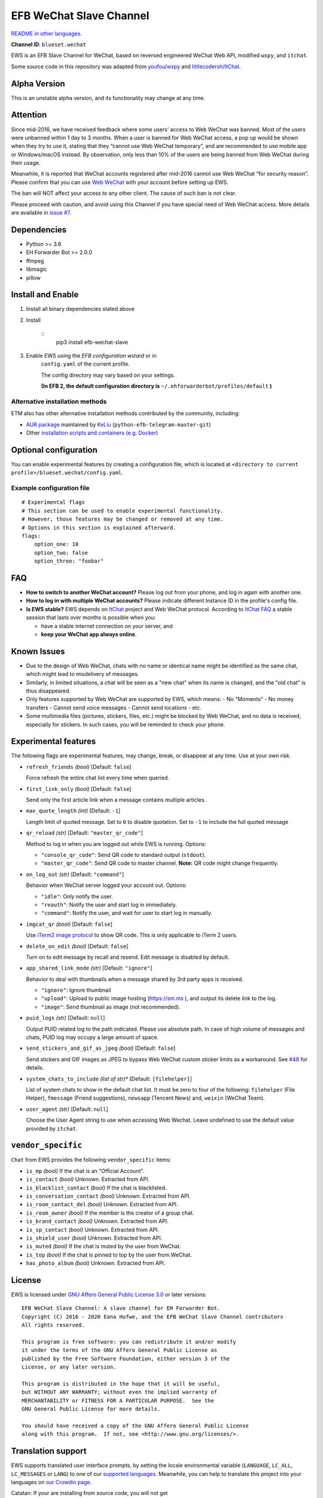 
EFB WeChat Slave Channel
************************

.. image:: https://img.shields.io/pypi/v/efb-wechat-slave.svg
   :target: https://pypi.org/project/efb-wechat-slave/
   :alt: PyPI release

.. image:: https://github.com/blueset/efb-wechat-slave/workflows/Tests/badge.svg
   :target: https://github.com/blueset/efb-wechat-slave/actions
   :alt: Tests status

.. image:: https://pepy.tech/badge/efb-wechat-slave/month
   :target: https://pepy.tech/project/efb-wechat-slave
   :alt: Downloads per month

.. image:: https://d322cqt584bo4o.cloudfront.net/ehforwarderbot/localized.svg
   :target: https://crowdin.com/project/ehforwarderbot/
   :alt: Translate this project

.. image:: https://github.com/blueset/efb-wechat-slave/raw/master/banner.png
   :alt: Banner

.. image:: https://i.imgur.com/dCZfh14.png
   :alt: This project proudly supports #SayNoToWeChat campaign.

`README in other languages <.>`_.

**Channel ID**: ``blueset.wechat``

EWS is an EFB Slave Channel for WeChat, based on reversed engineered
WeChat Web API, modified ``wxpy``, and ``itchat``.

Some source code in this repository was adapted from \ `youfou/wxpy
<https://github.com/youfou/wxpy>`_ and `littlecodersh/ItChat
<https://github.com/littlecodersh/ItChat/>`_.


Alpha Version
=============

This is an unstable alpha version, and its functionality may change at
any time.


Attention
=========

Since mid-2016, we have received feedback where some users’ access to
Web WeChat was banned. Most of the users were unbanned within 1 day to
3 months. When a user is banned for Web WeChat access, a pop up would
be shown when they try to use it, stating that they “cannot use Web
WeChat temporary”, and are recommended to use mobile app or
Windows/macOS instead. By observation, only less than 10% of the users
are being banned from Web WeChat during their usage.

Meanwhile, it is reported that WeChat accounts registered after
mid-2016 cannot use Web WeChat “for security reason”. Please confirm
that you can use `Web WeChat <https://web.wechat.com/>`_ with your
account before setting up EWS.

The ban will NOT affect your access to any other client. The cause of
such ban is not clear.

Please proceed with caution, and avoid using this Channel if you have
special need of Web WeChat access. More details are available in
`issue #7 <https://github.com/blueset/efb-wechat-slave/issues/7>`_.


Dependencies
============

* Python >= 3.6

* EH Forwarder Bot >= 2.0.0

* ffmpeg

* libmagic

* pillow


Install and Enable
==================

1. Install all binary dependencies stated above

2. Install

    ::
       pip3 install efb-wechat-slave

3. Enable EWS using the *EFB configuration wizard* or in
    ``config.yaml`` of the current profile.

    The config directory may vary based on your settings.

    **(In EFB 2, the default configuration directory is**
    ``~/.ehforwarderbot/profiles/default`` **)**


Alternative installation methods
--------------------------------

ETM also has other alternative installation methods contributed by the
community, including:

* `AUR package
  <https://aur.archlinux.org/packages/python-efb-telegram-master-git>`_
  maintained by `KeLiu <https://github.com/specter119>`_
  (``python-efb-telegram-master-git``)

* Other `installation scripts and containers (e.g. Docker)
  <https://efb-modules.1a23.studio#scripts-and-containers-eg-docker>`_


Optional configuration
======================

You can enable experimental features by creating a configuration file,
which is located at \ ``<directory to current
profile>/blueset.wechat/config.yaml``.


Example configuration file
--------------------------

::

   # Experimental flags
   # This section can be used to enable experimental functionality.
   # However, those features may be changed or removed at any time.
   # Options in this section is explained afterward.
   flags:
       option_one: 10
       option_two: false
       option_three: "foobar"


FAQ
===

* **How to switch to another WeChat account?** Please log out from
  your phone, and log in again with another one.

* **How to log in with multiple WeChat accounts?** Please indicate
  different Instance ID in the profile's config file.

* **Is EWS stable?** EWS depends on \ `ItChat
  <https://github.com/littlecodersh/ItChat>`_ project and Web WeChat
  protocol. According to `ItChat FAQ
  <https://itchat.readthedocs.io/zh/latest/FAQ/>`_ a stable session
  that lasts over months is possible when you:

  * have a stable internet connection on your server, and

  * **keep your WeChat app always online**.


Known Issues
============

* Due to the design of Web WeChat, chats with no name or identical
  name might be identified as the same chat, which might lead to
  misdelivery of messages.

* Similarly, in limited situations, a chat will be seen as a "new
  chat" when its name is changed, and the "old chat" is thus
  disappeared.

* Only features supported by Web WeChat are supported by EWS, which
  means: - No "Moments" - No money transfers - Cannot send voice
  messages - Cannot send locations - etc.

* Some multimedia files (pictures, stickers, files, etc.) might be
  blocked by Web WeChat, and no data is received, especially for
  stickers. In such cases, you will be reminded to check your phone.


Experimental features
=====================

The following flags are experimental features, may change, break, or
disappear at any time. Use at your own risk.

* ``refresh_friends`` *(bool)* [Default: ``false``]

  Force refresh the entire chat list every time when queried.

* ``first_link_only`` *(bool)* [Default: ``false``]

  Send only the first article link when a message contains multiple
  articles.

* ``max_quote_length`` *(int)* [Default: ``-1``]

  Length limit of quoted message. Set to ``0`` to disable quotation.
  Set to ``-1`` to include the full quoted message

* ``qr_reload`` *(str)* [Default: ``"master_qr_code"``]

  Method to log in when you are logged out while EWS is running.
  Options:

  * ``"console_qr_code"``: Send QR code to standard output
    (``stdout``).

  * ``"master_qr_code"``: Send QR code to master channel. **Note:** QR
    code might change frequently.

* ``on_log_out`` *(str)* [Default: ``"command"``]

  Behavior when WeChat server logged your account out. Options:

  * ``"idle"``: Only notify the user.

  * ``"reauth"``: Notify the user and start log in immediately.

  * ``"command"``: Notify the user, and wait for user to start log in
    manually.

* ``imgcat_qr`` *(bool)* [Default: ``false``]

  Use `iTerm2 image protocol
  <https://www.iterm2.com/documentation-images.html>`_ to show QR
  code. This is only applicable to iTerm 2 users.

* ``delete_on_edit`` *(bool)* [Default: ``false``]

  Turn on to edit message by recall and resend. Edit message is
  disabled by default.

* ``app_shared_link_mode`` *(str)* [Default: ``"ignore"``]

  Behavior to deal with thumbnails when a message shared by 3rd party
  apps is received.

  * ``"ignore"``: Ignore thumbnail

  * ``"upload"``: Upload to public image hosting (https://sm.ms ), and
    output its delete link to the log.

  * ``"image"``: Send thumbnail as image (not recommended).

* ``puid_logs`` *(str)* [Default: ``null``]

  Output PUID related log to the path indicated. Please use absolute
  path. In case of high volume of messages and chats, PUID log may
  occupy a large amount of space.

* ``send_stickers_and_gif_as_jpeg`` *(bool)* [Default: ``false``]

  Send stickers and GIF images as JPEG to bypass Web WeChat custom
  sticker limits as a workaround. See `#48
  <https://ews.1a23.studio/issues/48>`_ for details.

* ``system_chats_to_include`` *(list of str)** [Default:
  ``[filehelper]``]

  List of system chats to show in the default chat list. It must be
  zero to four of the following: ``filehelper`` (File Helper),
  ``fmessage`` (Friend suggestions), ``newsapp`` (Tencent News) and,
  ``weixin`` (WeChat Team).

* ``user_agent`` *(str)* [Default: ``null``]

  Choose the User Agent string to use when accessing Web Wechat. Leave
  undefined to use the default value provided by ``itchat``.


``vendor_specific``
===================

``Chat`` from EWS provides the following ``vendor_specific`` items:

* ``is_mp`` *(bool)* If the chat is an "Official Account".

* ``is_contact`` *(bool)* Unknown. Extracted from API.

* ``is_blacklist_contact`` *(bool)* If the chat is blacklisted.

* ``is_conversation_contact`` *(bool)* Unknown. Extracted from API.

* ``is_room_contact_del`` *(bool)* Unknown. Extracted from API.

* ``is_room_owner`` *(bool)* If the member is the creator of a group
  chat.

* ``is_brand_contact`` *(bool)* Unknown. Extracted from API.

* ``is_sp_contact`` *(bool)* Unknown. Extracted from API.

* ``is_shield_user`` *(bool)* Unknown. Extracted from API.

* ``is_muted`` *(bool)* If the chat is muted by the user from WeChat.

* ``is_top`` *(bool)* If the chat is pinned to top by the user from
  WeChat.

* ``has_photo_album`` *(bool)* Unknown. Extracted from API.


License
=======

EWS is licensed under `GNU Affero General Public License 3.0
<https://www.gnu.org/licenses/agpl-3.0.txt>`_ or later versions:

::

   EFB WeChat Slave Channel: A slave channel for EH Forwarder Bot.
   Copyright (C) 2016 - 2020 Eana Hufwe, and the EFB WeChat Slave Channel contributors
   All rights reserved.

   This program is free software: you can redistribute it and/or modify
   it under the terms of the GNU Affero General Public License as
   published by the Free Software Foundation, either version 3 of the
   License, or any later version.

   This program is distributed in the hope that it will be useful,
   but WITHOUT ANY WARRANTY; without even the implied warranty of
   MERCHANTABILITY or FITNESS FOR A PARTICULAR PURPOSE.  See the
   GNU General Public License for more details.

   You should have received a copy of the GNU Affero General Public License
   along with this program.  If not, see <http://www.gnu.org/licenses/>.


Translation support
===================

EWS supports translated user interface prompts, by setting the locale
environmental variable (``LANGUAGE``, ``LC_ALL``, ``LC_MESSAGES`` or
``LANG``) to one of our \ `supported languages
<https://crowdin.com/project/ehforwarderbot/>`_. Meanwhile, you can
help to translate this project into your languages on `our Crowdin
page <https://crowdin.com/project/ehforwarderbot/>`_.

Catatan: If your are installing from source code, you will not get
   translations of the user interface without manual compile of
   message catalogs (``.mo``) prior to installation.
